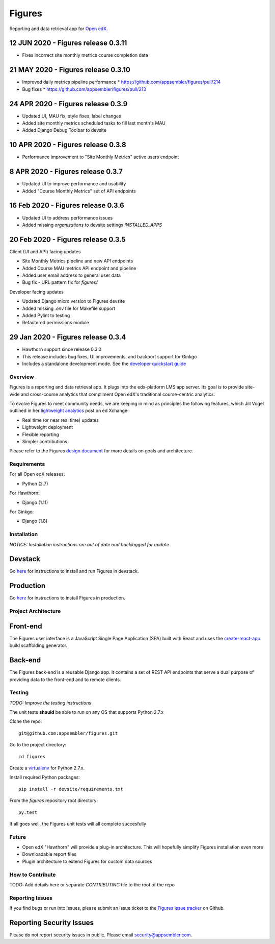 =======
Figures
=======

|travis-badge| |codecov-badge|

Reporting and data retrieval app for `Open edX <https://open.edx.org/>`__.

.. _notice_section:

12 JUN 2020 - Figures release 0.3.11
====================================
* Fixes incorrect site monthly metrics course completion data


21 MAY 2020 - Figures release 0.3.10
====================================

* Improved daily metrics pipeline performance
  * https://github.com/appsembler/figures/pull/214
* Bug fixes
  * https://github.com/appsembler/figures/pull/213

24 APR 2020 - Figures release 0.3.9
===================================

* Updated UI, MAU fix, style fixes, label changes
* Added site monthly metrics scheduled tasks to fill last month's MAU
* Added Django Debug Toolbar to devsite

10 APR 2020 - Figures release 0.3.8
===================================

* Performance improvement to "Site Monthly Metrics" active users endpoint


8 APR 2020 - Figures release 0.3.7
==================================

* Updated UI to improve performance and usability
* Added "Course Monthly Metrics" set of API endpoints


16 Feb 2020 - Figures release 0.3.6
===================================

* Updated UI to address performance issues
* Added missing `organizations` to devsite settings `INSTALLED_APPS`


20 Feb 2020 - Figures release 0.3.5
====================================

Client (UI and API) facing updates

* Site Monthly Metrics pipeline and new API endpoints
* Added Course MAU metrics API endpoint and pipeline
* Added user email address to general user data
* Bug fix - URL pattern fix for `figures/`

Developer facing updates

* Updated Django micro version to Figures devsite
* Added missing `.env` file for Makefile support
* Added Pylint to testing
* Refactored permissions module


29 Jan 2020 - Figures release 0.3.4
====================================

* Hawthorn support since release 0.3.0
* This release includes bug fixes, UI improvements, and backport support for Ginkgo
* Includes a standalone development mode. See the `developer quickstart guide <./DEVELOPER-QUICKSTART.md/>`__


--------
Overview
--------

Figures is a reporting and data retrieval app. It plugs into the edx-platform LMS app server. Its goal is to provide site-wide and cross-course analytics that compliment Open edX's traditional course-centric analytics.

To evolve Figures to meet community needs, we are keeping in mind as principles the following features, which Jill Vogel outlined in her `lightweight analytics <https://edxchange.opencraft.com/t/analytics-lighter-faster-cheaper/202>`__ post on ed Xchange:

* Real time (or near real time) updates
* Lightweight deployment
* Flexible reporting
* Simpler contributions

Please refer to the Figures `design document <https://docs.google.com/document/d/16orj6Ag1R158-J-zSBfiY31RKQ5FuSu1O5F-zpSKOg4/>`__ for more details on goals and architecture.

------------
Requirements
------------

For all Open edX releases:

* Python (2.7)

For Hawthorn:

* Django (1.11)

For Ginkgo:

* Django (1.8)



.. _installation:

------------
Installation
------------

*NOTICE: Installation instructions are out of date and backlogged for update*


Devstack
========

Go `here <docs/source/devstack.rst>`__ for instructions to install and run Figures in devstack.

Production
==========

Go `here <docs/source/install.rst>`__ for instructions to install Figures in production.

--------------------
Project Architecture
--------------------

Front-end
=========

The Figures user interface is a JavaScript Single Page Application (SPA) built with React and uses the `create-react-app <https://github.com/facebook/create-react-app>`_ build scaffolding generator.

Back-end
========

The Figures back-end is a reusable Django app. It contains a set of REST API endpoints that serve a dual purpose of providing data to the front-end and to remote clients.

-------
Testing
-------

*TODO: Improve the testing instructions*

The unit tests **should** be able to run on any OS that supports Python 2.7.x

Clone the repo:

::

 	git@github.com:appsembler/figures.git

Go to the project directory:

::

	cd figures

Create a `virtualenv <https://virtualenv.pypa.io/en/stable/>`__ for Python 2.7.x.

Install required Python packages:

::

	pip install -r devsite/requirements.txt

From the `figures` repository root directory:

::

	py.test

If all goes well, the Figures unit tests will all complete succesfully

------
Future
------

* Open edX "Hawthorn" will provide a plug-in architecture. This will hopefully simplify Figures installation even more
* Downloadable report files
* Plugin architecture to extend Figures for custom data sources


-----------------
How to Contribute
-----------------


TODO: Add details here or separate `CONTRIBUTING` file to the root of the repo


.. _reporting_issues:

----------------
Reporting Issues
----------------

If you find bugs or run into issues, please submit an issue ticket to the `Figures issue tracker <https://github.com/appsembler/figures/issues>`__ on Github.

.. _reporting_security_issues:

Reporting Security Issues
=========================

Please do not report security issues in public. Please email security@appsembler.com.


.. |travis-badge| image:: https://travis-ci.org/appsembler/figures.svg?branch=master
    :target: https://travis-ci.org/appsembler/figures/
    :alt: Travis

.. |codecov-badge| image:: http://codecov.io/github/appsembler/figures/coverage.svg?branch=master
    :target: http://codecov.io/github/appsembler/figures?branch=master
    :alt: Codecov
